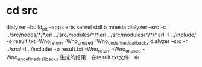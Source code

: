 * cd src
  dialyzer --build_plt --apps erts kernel stdlib mnesia
  dialyzer --src -c ../src/nodes/*/*.erl ../src/modules/*/*.erl ../src/modules/*/*/*.erl -I ../include/ -o result.txt  -Wno_return -Wno_unused -Wno_undefined_callbacks
  dialyzer --src -r ../src/ -I ../include/ -o result.txt  -Wno_return -Wno_unused -Wno_undefined_callbacks
  生成的结果　在result.txt文件　中
